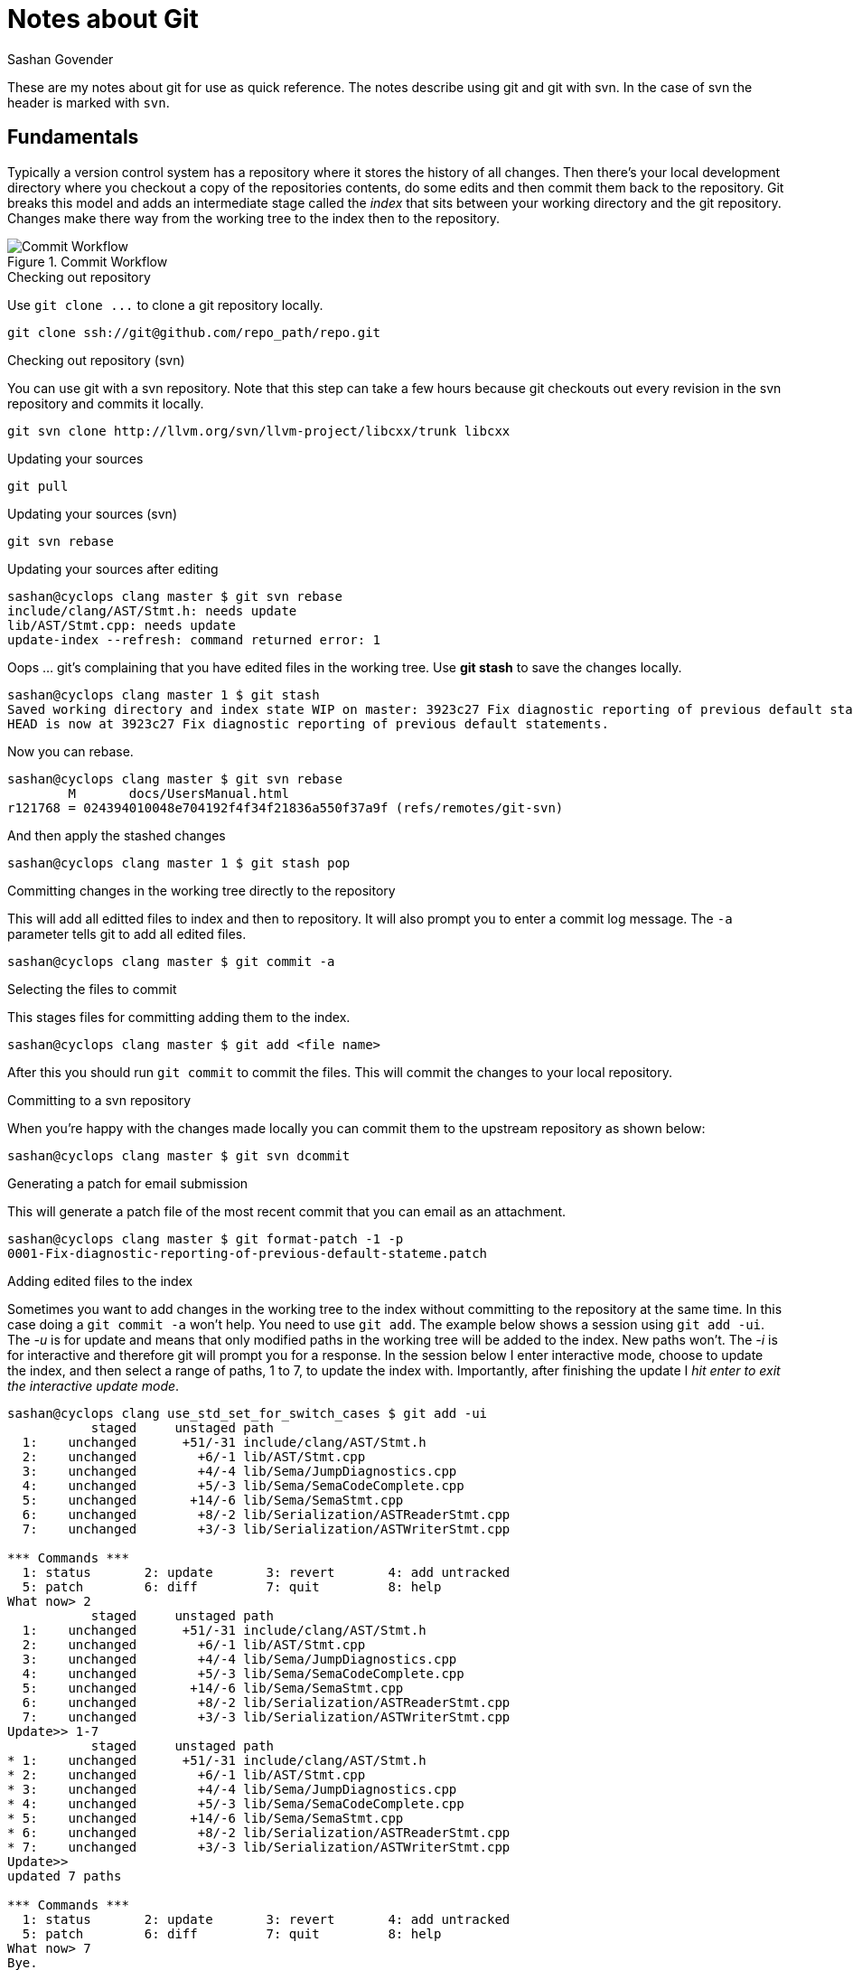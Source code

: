 Notes about Git
===============
Sashan Govender

These are my notes about git for use as quick reference. The notes describe
using git and git with svn. In the case of svn the header is marked with `svn`.

Fundamentals
------------

Typically a version control system has a repository where it stores the history
of all changes. Then there's your local development directory where you checkout
a copy of the repositories contents, do some edits and then commit them back to
the repository. Git breaks this model and adds an intermediate stage called the
'index' that sits between your working directory and the git repository. Changes
make there way from the working tree to the index then to the repository.

image::git_commit_workflow.png["Commit Workflow", title="Commit Workflow"]

.Checking out repository

Use `git clone ...` to clone a git repository locally.

--------------------------------------------------------
git clone ssh://git@github.com/repo_path/repo.git
--------------------------------------------------------

.Checking out repository (svn)

You can use git with a svn repository. Note that this step can take a few hours
because git checkouts out every revision in the svn repository and commits it
locally.
--------------------------------------------------------
git svn clone http://llvm.org/svn/llvm-project/libcxx/trunk libcxx
--------------------------------------------------------

.Updating your sources

--------------------------------------------------------
git pull
--------------------------------------------------------

.Updating your sources (svn)

--------------------------------------------------------
git svn rebase
--------------------------------------------------------

.Updating your sources after editing

--------------------------------------------------------
sashan@cyclops clang master $ git svn rebase
include/clang/AST/Stmt.h: needs update
lib/AST/Stmt.cpp: needs update
update-index --refresh: command returned error: 1
--------------------------------------------------------

Oops ... git's complaining that you have edited files in the working tree. Use
*git stash* to save the changes locally.

--------------------------------------------------------
sashan@cyclops clang master 1 $ git stash
Saved working directory and index state WIP on master: 3923c27 Fix diagnostic reporting of previous default statements.
HEAD is now at 3923c27 Fix diagnostic reporting of previous default statements.
--------------------------------------------------------

Now you can rebase.

--------------------------------------------------------
sashan@cyclops clang master $ git svn rebase
	M	docs/UsersManual.html
r121768 = 024394010048e704192f4f34f21836a550f37a9f (refs/remotes/git-svn)
--------------------------------------------------------

And then apply the stashed changes

--------------------------------------------------------
sashan@cyclops clang master 1 $ git stash pop
--------------------------------------------------------

.Committing changes in the working tree directly to the repository

This will add all editted files to index and then to repository. It will also
prompt you to enter a commit log message. The +-a+ parameter tells git to add
all edited files.

--------------------------------------------------------
sashan@cyclops clang master $ git commit -a
--------------------------------------------------------

.Selecting the files to commit

This stages files for committing adding them to the index.

--------------------------------------------------------
sashan@cyclops clang master $ git add <file name>
--------------------------------------------------------

After this you should run +git commit+ to commit the files. This will commit the
changes to your local repository.

.Committing to a svn repository

When you're happy with the changes made locally you can commit them to the
upstream repository as shown below:

--------------------------------------------------------
sashan@cyclops clang master $ git svn dcommit
--------------------------------------------------------

.Generating a patch for email submission

This will generate a patch file of the most recent commit that you can email as
an attachment.

--------------------------------------------------------
sashan@cyclops clang master $ git format-patch -1 -p
0001-Fix-diagnostic-reporting-of-previous-default-stateme.patch
--------------------------------------------------------

.Adding edited files to the index

Sometimes you want to add changes in the working tree to the index without
committing to the repository at the same time. In this case doing a +git commit
-a+ won't help. You need to use +git add+. The example below shows a session
using +git add -ui+. The '-u' is for update and means that only modified paths
in the working tree will be added to the index. New paths won't.  The '-i' is
for interactive and therefore git will prompt you for a response. In the session
below I enter interactive mode, choose to update the index, and then select a
range of paths, 1 to 7, to update the index with. Importantly, after finishing
the update I 'hit enter to exit the interactive update mode'.

--------------------------------------------------------
sashan@cyclops clang use_std_set_for_switch_cases $ git add -ui
           staged     unstaged path
  1:    unchanged      +51/-31 include/clang/AST/Stmt.h
  2:    unchanged        +6/-1 lib/AST/Stmt.cpp
  3:    unchanged        +4/-4 lib/Sema/JumpDiagnostics.cpp
  4:    unchanged        +5/-3 lib/Sema/SemaCodeComplete.cpp
  5:    unchanged       +14/-6 lib/Sema/SemaStmt.cpp
  6:    unchanged        +8/-2 lib/Serialization/ASTReaderStmt.cpp
  7:    unchanged        +3/-3 lib/Serialization/ASTWriterStmt.cpp

*** Commands ***
  1: status	  2: update	  3: revert	  4: add untracked
  5: patch	  6: diff	  7: quit	  8: help
What now> 2
           staged     unstaged path
  1:    unchanged      +51/-31 include/clang/AST/Stmt.h
  2:    unchanged        +6/-1 lib/AST/Stmt.cpp
  3:    unchanged        +4/-4 lib/Sema/JumpDiagnostics.cpp
  4:    unchanged        +5/-3 lib/Sema/SemaCodeComplete.cpp
  5:    unchanged       +14/-6 lib/Sema/SemaStmt.cpp
  6:    unchanged        +8/-2 lib/Serialization/ASTReaderStmt.cpp
  7:    unchanged        +3/-3 lib/Serialization/ASTWriterStmt.cpp
Update>> 1-7
           staged     unstaged path
* 1:    unchanged      +51/-31 include/clang/AST/Stmt.h
* 2:    unchanged        +6/-1 lib/AST/Stmt.cpp
* 3:    unchanged        +4/-4 lib/Sema/JumpDiagnostics.cpp
* 4:    unchanged        +5/-3 lib/Sema/SemaCodeComplete.cpp
* 5:    unchanged       +14/-6 lib/Sema/SemaStmt.cpp
* 6:    unchanged        +8/-2 lib/Serialization/ASTReaderStmt.cpp
* 7:    unchanged        +3/-3 lib/Serialization/ASTWriterStmt.cpp
Update>>
updated 7 paths

*** Commands ***
  1: status	  2: update	  3: revert	  4: add untracked
  5: patch	  6: diff	  7: quit	  8: help
What now> 7
Bye.
--------------------------------------------------------

.Bisecting to find the commit that introduced new behaviour

git bisect lets you find a commit that resulted in different behaviour. The man
page describes it as 'git-bisect - Find by binary search the change that
introduced a bug' but it's a slightly misleading since it really finds the
commit that introduced a certain behaviour and behaviour in this case, doesn't
have to be a bug.

Anyway, to start, find out the commit hashes within which you know the behaviour
changed and pass them to `git start ... ` as shown below with the oldest commit
hash first:

--------------------------------------------------------
sashan@cyclops src (no $ git bisect start 22e6ee96f2daab9b7fcc135eff8ec133579da12d 7639a06e1d7f014929a9ab22fe5a35153bf9be85
--------------------------------------------------------

git will checkout a branch with the head set to a commit in the middle of the 2
commits identified by the hashes above. Build the program and test for the
desired behaviour. If what you see in the new build is the desired behaviour
then mark it with `git bisect good` otherwise mark it with `git bisect bad`.
Keep doing this until there are 0 bisections left. The head of the tree now will
be at the commit that introduced the change.


Anyway, to start, find out the commit hashes within which you know the behaviour
changed and pass them to `git start ... ` as shown below with the oldest commit
hash first:

--------------------------------------------------------
sashan@cyclops src (no $ git bisect start 22e6ee96f2daab9b7fcc135eff8ec133579da12d 7639a06e1d7f014929a9ab22fe5a35153bf9be85
--------------------------------------------------------

git will checkout a branch with the head set to a commit in the middle of the 2
commits identified by the hashes above. Build the program and test for the
desired behaviour. If what you see in the new build is the desired behaviour
then mark it with `git bisect good` otherwise mark it with `git bisect bad`.
Keep doing this until there are 0 bisections left. The head of the tree now will
be at the commit that introduced the change.

.Rewriting History

Hopefully this is something you will never need to do but sometimes people stupidly commit binaries
and tarballs and password files into the repository. To remove them use `git filter-branch`

-----------------------------------------------------
git filter-branch -f --tree-filter \
  "rm -rf *.tar.gz; rm -rf some/shitty/dir" \
  --tag-name-filter "cat" --prune-empty -- --all
-----------------------------------------------------

The `tree-filter` option takes a shell command and executes it from the root of the repository. The
option `--tag-name-filter` renames the tags. In this case `cat` is the command so the tag name
remains the same as the original.

.Branching

Branches give you the ability to work on a change in a parallel stream without affecting the master
branch. Confusingly you use `git checkout -b <branch name>` to create a branch (confusingly you can
also use `git checkout` to reset a file to its state at HEAD).

--------
master > git checkout -b test-branch-2
test-branch-2 > git branch -avv
master                     b392b5c [origin/master] Add function that reads config from an xml file. Add example settings.xml file.
* test-branch-2              b392b5c Add function that reads config from an xml file. Add example settings.xml file.
remotes/origin/HEAD        -> origin/master
remotes/origin/master      b392b5c Add function that reads config from an xml file. Add example settings.xml file.
remotes/origin/test-branch 84459ad Just testing github workflow.
--------

Now say you want this local branch to be created at the upstream. Then use `git push
--set-upstream`.

-------
test-branch-2 > git push --set-upstream origin test-branch-2
Total 0 (delta 0), reused 0 (delta 0)

To github.com:sashang/giraffe-sample.git
 * [new branch]      test-branch-2 -> test-branch-2
Branch 'test-branch-2' set up to track remote branch 'test-branch-2' from 'origin'.
-------

Now say you want to delete the local branch:

------
test-branch-2 > git branch -D test-branch-2
error: Cannot delete branch 'test-branch-2' checked out at
------

Oops. We have to switch out of the branch first.

------
test-branch-2 1 > git checkout master
Switched to branch 'master'
Your branch is up to date with 'origin/master'.
master > git branch -D test-branch-2
Deleted branch test-branch-2 (was b392b5c).
master >
------

Then say we come back after a few months and we want to checkout that branch from the remote
location:

------
master > git checkout -b tb2 origin/test-branch-2
Branch 'tb2' set up to track remote branch 'test-branch-2' from 'origin'.
Switched to a new branch 'tb2'
------

